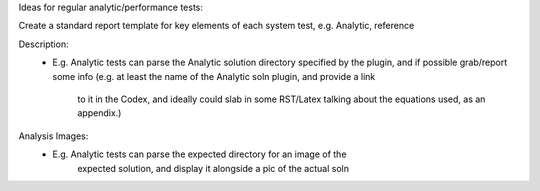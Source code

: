 
Ideas for regular analytic/performance tests:

Create a standard report template for key elements of each system test,
e.g. Analytic, reference

Description:
 - E.g. Analytic tests can parse the Analytic solution directory specified
   by the plugin, and if possible grab/report some info
   (e.g. at least the name of the Analytic soln plugin, and provide a link
    to it in the Codex, and ideally could slab in some RST/Latex talking about
    the equations used, as an appendix.)

Analysis Images:
 - E.g. Analytic tests can parse the expected directory for an image of the
    expected solution, and display it alongside a pic of the actual soln
